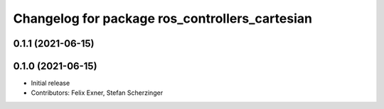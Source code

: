 ^^^^^^^^^^^^^^^^^^^^^^^^^^^^^^^^^^^^^^^^^^^^^^^
Changelog for package ros_controllers_cartesian
^^^^^^^^^^^^^^^^^^^^^^^^^^^^^^^^^^^^^^^^^^^^^^^

0.1.1 (2021-06-15)
------------------

0.1.0 (2021-06-15)
------------------
* Initial release
* Contributors: Felix Exner, Stefan Scherzinger
